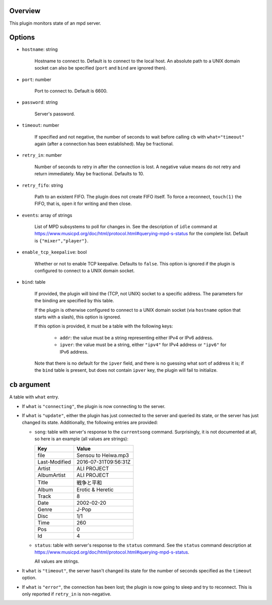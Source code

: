 .. :X-man-page-only: luastatus-plugin-mpd
.. :X-man-page-only: #####################
.. :X-man-page-only:
.. :X-man-page-only: ########################
.. :X-man-page-only: mpd plugin for luastatus
.. :X-man-page-only: ########################
.. :X-man-page-only:
.. :X-man-page-only: :Copyright: LGPLv3
.. :X-man-page-only: :Manual section: 7

Overview
========
This plugin monitors state of an mpd server.

Options
=======
* ``hostname``: string

    Hostname to connect to. Default is to connect to the local host. An absolute path to a UNIX
    domain socket can also be specified (``port`` and ``bind`` are ignored then).

* ``port``: number

    Port to connect to. Default is 6600.

* ``password``: string

    Server's password.

* ``timeout``: number

    If specified and not negative, the number of seconds to wait before calling ``cb`` with
    ``what="timeout"`` again (after a connection has been established). May be fractional.

* ``retry_in``: number

    Number of seconds to retry in after the connection is lost. A negative value means do not retry
    and return immediately. May be fractional. Defaults to 10.

* ``retry_fifo``: string

    Path to an existent FIFO. The plugin does not create FIFO itself. To force a reconnect,
    ``touch(1)`` the FIFO, that is, open it for writing and then close.

* ``events``: array of strings

    List of MPD subsystems to poll for changes in. See the description of ``idle`` command at
    https://www.musicpd.org/doc/html/protocol.html#querying-mpd-s-status for the complete list.
    Default is ``{"mixer","player"}``.

* ``enable_tcp_keepalive``: bool

    Whether or not to enable TCP keepalive. Defaults to ``false``.
    This option is ignored if the plugin is configured to connect to a UNIX domain socket.

* ``bind``: table

    If provided, the plugin will bind the (TCP, not UNIX) socket to a specific address.
    The parameters for the binding are specified by this table.

    If the plugin is otherwise configured to connect to a UNIX domain socket (via ``hostname``
    option that starts with a slash), this option is ignored.

    If this option is provided, it must be a table with the following keys:

      - ``addr``: the value must be a string representing either IPv4 or IPv6 address.

      - ``ipver``: the value must be a string, either ``"ipv4"`` for IPv4 address or ``"ipv6"`` for IPv6 address.

    Note that there is no default for the ``ipver`` field, and there is no guessing what sort of
    address it is; if the ``bind`` table is present, but does not contain ``ipver`` key, the
    plugin will fail to initialize.


``cb`` argument
===============
A table with ``what`` entry.

* If ``what`` is ``"connecting"``, the plugin is now connecting to the server.

* If ``what`` is ``"update"``, either the plugin has just connected to the server and queried its
  state, or the server has just changed its state. Additionally, the following entries are provided:

  - ``song``: table with server's response to the ``currentsong`` command. Surprisingly, it is not
    documented at all, so here is an example (all values are strings):

    .. rst2man does not support tables with headers, so let's just use bold.

    +----------------------+-----------------------------+
    | **Key**              | **Value**                   |
    +----------------------+-----------------------------+
    | file                 | Sensou to Heiwa.mp3         |
    +----------------------+-----------------------------+
    | Last-Modified        | 2016-07-31T09:56:31Z        |
    +----------------------+-----------------------------+
    | Artist               | ALI PROJECT                 |
    +----------------------+-----------------------------+
    | AlbumArtist          | ALI PROJECT                 |
    +----------------------+-----------------------------+
    | Title                | 戦争と平和                  |
    +----------------------+-----------------------------+
    | Album                | Erotic & Heretic            |
    +----------------------+-----------------------------+
    | Track                | 8                           |
    +----------------------+-----------------------------+
    | Date                 | 2002-02-20                  |
    +----------------------+-----------------------------+
    | Genre                | J-Pop                       |
    +----------------------+-----------------------------+
    | Disc                 | 1/1                         |
    +----------------------+-----------------------------+
    | Time                 | 260                         |
    +----------------------+-----------------------------+
    | Pos                  | 0                           |
    +----------------------+-----------------------------+
    | Id                   | 4                           |
    +----------------------+-----------------------------+

  - ``status``: table with server's response to the ``status`` command. See the ``status`` command
    description at https://www.musicpd.org/doc/html/protocol.html#querying-mpd-s-status.

    All values are strings.

* It ``what`` is ``"timeout"``, the server hasn't changed its state for the number of seconds
  specified as the ``timeout`` option.

* If ``what`` is ``"error"``, the connection has been lost; the plugin is now going to sleep and try
  to reconnect. This is only reported if ``retry_in`` is non-negative.
